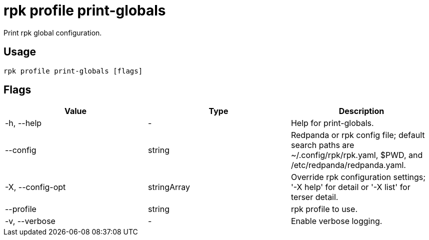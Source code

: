 = rpk profile print-globals
:description: rpk profile print-globals
:rpk_version: v23.2.1

Print rpk global configuration.

== Usage

[,bash]
----
rpk profile print-globals [flags]
----

== Flags

[cols=",,",]
|===
|*Value* |*Type* |*Description*

|-h, --help |- |Help for print-globals.

|--config |string |Redpanda or rpk config file; default search paths are
~/.config/rpk/rpk.yaml, $PWD, and /etc/redpanda/redpanda.yaml.

|-X, --config-opt |stringArray |Override rpk configuration settings; '-X
help' for detail or '-X list' for terser detail.

|--profile |string |rpk profile to use.

|-v, --verbose |- |Enable verbose logging.
|===

